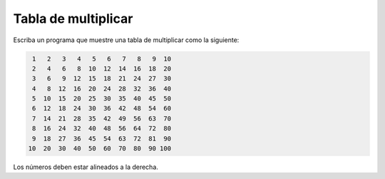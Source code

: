 Tabla de multiplicar
--------------------

Escriba un programa que muestre una tabla de multiplicar
como la siguiente:

.. code-block:: testcase

     1   2   3   4   5   6   7   8   9  10
     2   4   6   8  10  12  14  16  18  20
     3   6   9  12  15  18  21  24  27  30
     4   8  12  16  20  24  28  32  36  40
     5  10  15  20  25  30  35  40  45  50
     6  12  18  24  30  36  42  48  54  60
     7  14  21  28  35  42  49  56  63  70
     8  16  24  32  40  48  56  64  72  80
     9  18  27  36  45  54  63  72  81  90
    10  20  30  40  50  60  70  80  90 100

Los números deben estar alineados a la derecha.

